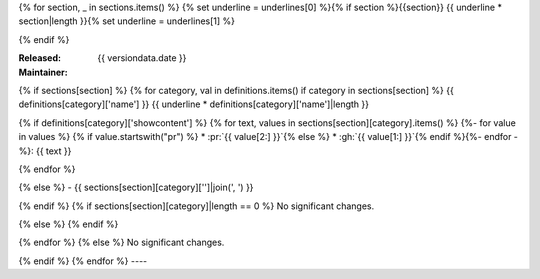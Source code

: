 {% for section, _ in sections.items() %}
{% set underline = underlines[0] %}{% if section %}{{section}}
{{ underline * section|length }}{% set underline = underlines[1] %}

{% endif %}

:Released: {{ versiondata.date }}
:Maintainer:


{% if sections[section] %}
{% for category, val in definitions.items() if category in sections[section] %}
{{ definitions[category]['name'] }}
{{ underline * definitions[category]['name']|length }}

{% if definitions[category]['showcontent'] %}
{% for text, values in sections[section][category].items() %}
{%- for value in values %}
{% if value.startswith("pr") %}
* :pr:`{{ value[2:] }}`{% else %}
* :gh:`{{ value[1:] }}`{% endif %}{%- endfor -%}: {{ text }}

{% endfor %}

{% else %}
- {{ sections[section][category]['']|join(', ') }}

{% endif %}
{% if sections[section][category]|length == 0 %}
No significant changes.

{% else %}
{% endif %}

{% endfor %}
{% else %}
No significant changes.


{% endif %}
{% endfor %}
----

